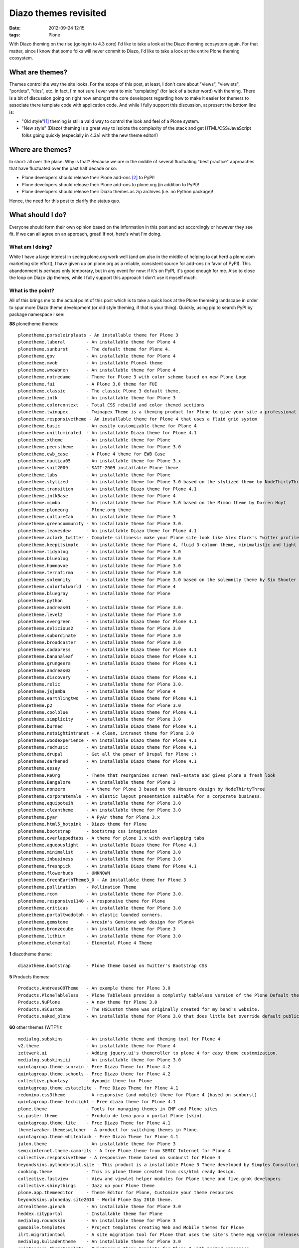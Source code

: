 
Diazo themes revisited
======================
:date: 2012-09-24 12:15
:tags: Plone

With Diazo theming on the rise (going in to 4.3 core) I'd like to take a look at the Diazo theming ecosystem again. For that matter, since I know that some folks will never commit to Diazo, I'd like to take a look at the entire Plone theming ecosystem.

What are themes?
----------------

Themes control the way the site looks. For the scope of this post, at least, I don't care about "views", "viewlets", "portlets", "tiles", etc. In fact, I'm not sure I ever want to mix "templating" (for lack of a better word) with theming. There is a bit of discussion going on right now amongst the core developers regarding how to make it easier for themers to associate there template code with application code. And while I fully support this discussion, at present the bottom line is:

- "Old style"[1]_ theming is still a valid way to control the look and feel of a Plone system.
- "New style" (Diazo) theming is a great way to isolote the complexity of the stack and get HTML/CSS/JavaScript folks going quickly (especially in 4.3a1 with the new theme editor!)

Where are themes?
-----------------

In short: all over the place. Why is that? Because we are in the middle of several fluctuating "best practice" approaches that have fluctuated over the past half decade or so:

- Plone developers should release their Plone add-ons [2]_ to PyPI!
- Plone developers should release their Plone add-ons to plone.org (in addition to PyPI)!
- Plone developers should release their Diazo themes as zip archives (i.e. no Python package)!

Hence, the need for this post to clarify the status quo.

What should I do?
-----------------

Everyone should form their own opinion based on the information in this post and act accordingly or however they see fit. If we can all agree on an approach, great! If not, here's what I'm doing.

What am I doing?
~~~~~~~~~~~~~~~~

While I have a large interest in seeing plone.org work well (and am also in the middle of helping to cat herd a plone.com marketing site effort), I have given up on plone.org as a reliable, consistent source for add-ons (in favor of PyPI). This abandonment is perhaps only temporary, but in any event for now: if it's on PyPI, it's good enough for me. Also to close the loop on Diazo zip themes, while I fully support this approach I don't use it myself much.

What is the point?
~~~~~~~~~~~~~~~~~~

All of this brings me to the actual point of this post which is to take a quick look at the Plone themeing landscape in order to spur more Diazo theme development (or old style theming, if that is your thing). Quickly, using pip to search PyPI by package namespace I see:

**88** plonetheme themes::

    plonetheme.porseleinplaats - An installable theme for Plone 3
    plonetheme.laboral        - An installable theme for Plone 4
    plonetheme.sunburst       - The default theme for Plone 4.
    plonetheme.gov            - An installable theme for Plone 4
    plonetheme.mvob           - An installable Plone4 theme
    plonetheme.wmoWonen       - An installable theme for Plone 4
    plonetheme.notredame      - Theme for Plone 3 with color scheme based on new Plone Logo
    plonetheme.fui            - A Plone 3.0 theme for FUI
    plonetheme.classic        - The classic Plone 3 default theme.
    plonetheme.intk           - An installable theme for Plone 3
    plonetheme.colorcontext   - Total CSS rebuild and color themed sections
    plonetheme.twinapex       - Twinapex Theme is a theming product for Plone to give your site a professional corporate look
    plonetheme.responsivetheme - An installable theme for Plone 4 that uses a fluid grid system
    plonetheme.basic          - An easily customizable theme for Plone 4
    plonetheme.unilluminated  - An installable Diazo theme for Plone 4.1
    plonetheme.xtheme         - An installable theme for Plone
    plonetheme.peerstheme     - An installable theme for Plone 3.0
    plonetheme.ewb_case       - A Plone 4 theme for EWB Case
    plonetheme.nautica05      - An installable theme for Plone 3.x
    plonetheme.sait2009       - SAIT-2009 installable Plone theme
    plonetheme.labs           - An installable theme for Plone
    plonetheme.stylized       - An installable theme for Plone 3.0 based on the stylized theme by NodeThirtyThree.
    plonetheme.transition     - An installable Diazo theme for Plone 4.1
    plonetheme.intkBase       - An installable theme for Plone 4
    plonetheme.mimbo          - An installable theme for Plone 3.0 based on the Mimbo theme by Darren Hoyt
    plonetheme.ploneorg       - Plone.org theme
    plonetheme.cultureCab     - An installable theme for Plone 3
    plonetheme.greencommunity - An installable theme for Plone 3.0.
    plonetheme.leavesdew      - An installable Diazo theme for Plone 4.1
    plonetheme.aclark_twitter - Complete silliness: make your Plone site look like Alex Clark's Twitter profile.
    plonetheme.keepitsimple   - An installable theme for Plone 4, fluid 3-column theme, minimalistic and light colored design
    plonetheme.tidyblog       - An installable theme for Plone 3.0
    plonetheme.blueblog       - An installable theme for Plone 3.0
    plonetheme.hamnavoe       - An installable theme for Plone 3.0
    plonetheme.terrafirma     - An installable theme for Plone 3.0
    plonetheme.solemnity      - An installable theme for Plone 3.0 based on the solemnity theme by Six Shooter Media.
    plonetheme.colorfulworld  - An installable theme for Plone 4
    plonetheme.bluegray       - An installable theme for Plone
    plonetheme.python         - 
    plonetheme.andreas01      - An installable theme for Plone 3.0.
    plonetheme.level2         - An installable theme for Plone 3.0
    plonetheme.evergreen      - An installable Diazo theme for Plone 4.1
    plonetheme.delicious2     - An installable theme for Plone 3.0
    plonetheme.subordinate    - An installable theme for Plone 3.0
    plonetheme.broadcaster    - An installable theme for Plone 3.0
    plonetheme.codapress      - An installable Diazo theme for Plone 4.1
    plonetheme.bananaleaf     - An installable Diazo theme for Plone 4.1
    plonetheme.grungeera      - An installable Diazo theme for Plone 4.1
    plonetheme.andreas02      - 
    plonetheme.discovery      - An installable Diazo theme for Plone 4.1
    plonetheme.relic          - An installable theme for Plone 3.0.
    plonetheme.jsjamba        - An installable theme for Plone 4
    plonetheme.earthlingtwo   - An installable Diazo theme for Plone 4.1
    plonetheme.p2             - An installable theme for Plone 3.0
    plonetheme.coolblue       - An installable Diazo theme for Plone 4.1
    plonetheme.simplicity     - An installable theme for Plone 3.0
    plonetheme.burned         - An installable Diazo theme for Plone 4.1
    plonetheme.netsightintranet - A clean, intranet theme for Plone 3.0
    plonetheme.woodexperience - An installable Diazo theme for Plone 4.1
    plonetheme.redmusic       - An installable Diazo theme for Plone 4.1
    plonetheme.drupal         - Get all the power of Drupal for Plone ;)
    plonetheme.darkened       - An installable Diazo theme for Plone 4.1
    plonetheme.essay          - 
    plonetheme.ReOrg          - Theme that reorganizes screen real-estate abd gives plone a fresh look
    plonetheme.Bangalore      - An installable theme for Plone 3
    plonetheme.nonzero        - A theme for Plone 3 based on the Nonzero design by NodeThirtyThree
    plonetheme.corporatemale  - An elastic layout presentation suitable for a corporate business.
    plonetheme.equipoteih     - An installable theme for Plone 3.0
    plonetheme.cleantheme     - An installable theme for Plone 3.0
    plonetheme.pyar           - A PyAr theme for Plone 3.x
    plonetheme.html5_hotpink  - Diazo theme for Plone
    plonetheme.bootstrap      - bootstrap css integration
    plonetheme.overlappedtabs - A theme for plone 3.x with overlapping tabs
    plonetheme.aqueouslight   - An installable Diazo theme for Plone 4.1
    plonetheme.minimalist     - An installable theme for Plone 3.0
    plonetheme.inbusiness     - An installable theme for Plone 3.0
    plonetheme.freshpick      - An installable Diazo theme for Plone 4.1
    plonetheme.flowerbuds     - UNKNOWN
    plonetheme.GreenEarthTheme3_0 - An installable theme for Plone 3
    plonetheme.pollination    - Pollination Theme
    plonetheme.rcom           - An installable theme for Plone 3.0.
    plonetheme.responsive1140 - A responsive theme for Plone
    plonetheme.criticas       - An installable theme for Plone 3.0
    plonetheme.portaltwodotoh - An elastic lounded corners.
    plonetheme.gemstone       - Arcsin's Gemstone web design for Plone4
    plonetheme.bronzecube     - An installable theme for Plone 3
    plonetheme.lithium        - An installable theme for Plone 3.0
    plonetheme.elemental      - Elemental Plone 4 Theme

**1** diazotheme theme::

    diazotheme.bootstrap      - Plone theme based on Twitter's Bootstrap CSS

**5** Products themes::

    Products.Andreas09Theme   - An example theme for Plone 3.0
    Products.PloneTableless   - Plone Tableless provides a completly tableless version of the Plone Default theme
    Products.NuPlone          - A new theme for Plone 3.0
    Products.HSCustom         - The HSCustom theme was originally created for my band's website.
    Products.naked_plone      - An installable theme for Plone 3.0 that does little but override default public stylesheets with empty ones.

**60** other themes (WTF?!)::

    medialog.subskins         - An installable theme and theming tool for Plone 4
    v2.theme                  - An installable theme for Plone 4
    zettwerk.ui               - Adding jquery.ui's themeroller to plone 4 for easy theme customization.
    medialog.subskinsiii      - An installable theme for Plone 3.0
    quintagroup.theme.sunrain - Free Diazo Theme for Plone 4.2
    quintagroup.theme.schools - Free Diazo theme for Plone 4.2
    collective.phantasy       - dynamic theme for Plone
    quintagroup.theme.estatelite - Free Diazo Theme for Plone 4.1
    redomino.css3theme        - A responsive (and mobile) theme for Plone 4 (based on sunburst)
    quintagroup.theme.techlight - Free diazo theme for Plone 4.1
    plone.theme               - Tools for managing themes in CMF and Plone sites
    sc.paster.theme           - Produto de tema para o portal Plone (skin).
    quintagroup.theme.lite    - Free Diazo Theme for Plone 4.1
    themetweaker.themeswitcher - A product for switching themes in Plone.
    quintagroup.theme.whiteblack - Free Diazo Theme for Plone 4.1
    jalon.theme               - An installable theme for Plone 3
    semicinternet.theme.cambrils - A free Plone theme from SEMIC Internet for Plone 4
    collective.responsivetheme - A responsive theme based on sunburst for Plone 4
    beyondskins.pythonbrasil.site - This product is a installable Plone 3 Theme developed by Simples Consultoria for use in Python Brasil [7] Conference web site.
    cooking.theme             - This is plone theme created from css/html ready design.
    collective.fastview       - View and viewlet helper modules for Plone theme and five.grok developers
    collective.shinythings    - Jazz up your Plone theme
    plone.app.themeeditor     - Theme Editor for Plone, Customize your theme resources
    beyondskins.ploneday.site2010 - World Plone Day 2010 theme.
    atrealtheme.gienah        - An installable theme for Plone 3.0
    heddex.cityportal         - Installable theme for Plone
    medialog.roundskin        - An installable theme for Plone 3
    gomobile.templates        - Project templates creating Web and Mobile themes for Plone
    ilrt.migrationtool        - A site migration tool for Plone that uses the site's theme egg version releases
    medialog.kuliadentheme    - An installable theme for Plone 3.0
    quintagroup.themetemplate - Quintagroup theme template for Plone 3 with nested namespace
    collective.lesscss        - This package allow theme developers to add LESS stylesheets into a Plone site.
    heddex.tranquility        - An installable visual theme for Plone 3
    webcouturier.city.theme   - Plone visual theme
    beyondskins.ploneday.site - Installable Plone 3 theme for World Plone Day
    heddex.greenfield         - An installable theme for Plone 4
    webcouturier.icompany.theme - Plone theme in blue/green colors
    alterootheme.busycity     - Free City Plone 3.0 Theme
    collective.jqueryuithememanager - JQueryUI theme manager for Plone
    ityou.bluetheme           - An installable theme for Plone 4
    xdvtheme.sparkling        - An xdv Theme for Plone
    iscorpio.themes.redmaple  - iscorpio readmaple Plone 3 theme
    beyondskins.ploneday.site2011 - World Plone Day 2011 theme.
    uvsq.theme                - An installable theme for Plone 3
    beyondskins.pyconbrasil2008 - Plone Theme developed by Simples Consultoria
    freearch.theme            - Free Arch Theme for Plone
    atrealtheme.algol         - An installable theme for Plone 3.0
    jalonedit.theme           - JalonEdit Theme for PLONE 4
    gameprog.theme            - An installable theme for Plone 3.0
    collective.threecolorstheme - A Phantasy theme variation for Plone, with 3 dynamic colors
    quintagroup.sunrain.policy - extension for SunRain Plone theme
    dgsanco.plone3theme       - Plone3 Theme for DG Sanco
    uofl.dztheme.simplesite   - A Diazo theme for Plone 4 and UofL Simple Left-Nav Sites
    xdvtheme.inventions       - A xdvtheme for Plone
    raptus.theme.plonebartop  - move the plone-bar on the top
    beyondskins.ploneday.site2009 - Installable Plone 3 theme developed to promote World Plone Day 2009 (April 22nd)
    raptus.theme.ploneformgen - set standard theme for ploneformgen
    alterootheme.intensesimplicity - A Plone 3.0 Theme based on a free template by David Uliana
    soniatheme                - An installable theme for Plone 3.0
    alterootheme.lazydays     - A Theme for Plone 3.0 based on OpenWebDesign.org Lazy Days theme

That last one is a surprise, and that's a total of **154 themes for Plone on PyPI** (assuming I didn't miss any which I probably did). If we had the man power, all of these themes could be made to work with the latest Plone and work with either old style or new style technology. So if we can't do that (which is a hugely ambitious goal) let's at least try to come close!

Do you like this post, and/or appreciate my open source work? Help build the commons by gittiping me: https://www.gittip.com/aclark4life/.

.. raw:: html

    <iframe style="border: 0; margin: 0; padding: 0;"
        src="https://www.gittip.com/aclark4life/widget.html"
        width="48pt" height="20pt"></iframe>

.. [1] It's getting harder to define what "old style" theming is. For this blog entry, old style theming is some form of customizing the main_template in Plone (I'm ignoring the fact that macros called by main_template are customizable, for now). If we could (consistently, in a core supported way) get newer ways to do that (e.g. browser views instead of CMF skin layers) then "old style" would become "newer style". It wouldn't become "new style" because Diazo technology is "newer" than browser view technology. Get it? I think my point is this: in addition to seeing Diazo help with isolating the complexity of the stack, I'd like to see the underlying technology modernized. Give me something that looks and feels like "old style" theming (i.e. putting templates in CMF skin layers) but that is built on modern technology (i.e. the ZCA).

.. [2] <rant> Have I mentioned today yet that I hate the term "product"? when it's used to refer to a Plone add-on? It's 2012 people. Zope 2 products died last decade. :-p :-) </rant>


